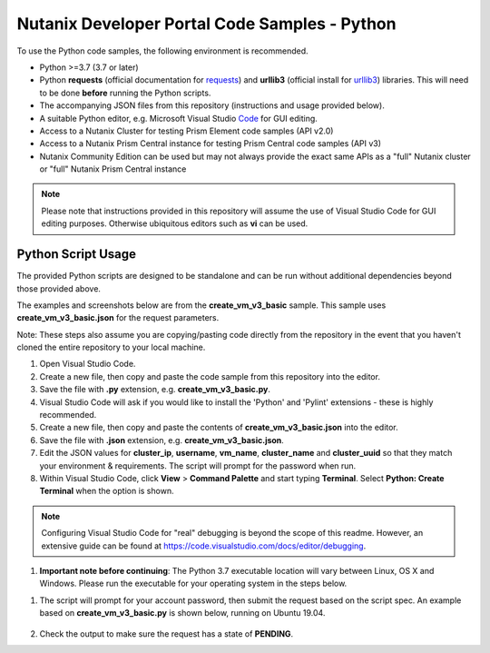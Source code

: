 Nutanix Developer Portal Code Samples - Python
##############################################

To use the Python code samples, the following environment is recommended.

- Python >=3.7 (3.7 or later)
- Python **requests** (official documentation for requests_) and **urllib3** (official install for urllib3_) libraries.  This will need to be done **before** running the Python scripts.
- The accompanying JSON files from this repository (instructions and usage provided below).
- A suitable Python editor, e.g. Microsoft Visual Studio Code_ for GUI editing.
- Access to a Nutanix Cluster for testing Prism Element code samples (API v2.0)
- Access to a Nutanix Prism Central instance for testing Prism Central code samples (API v3)
- Nutanix Community Edition can be used but may not always provide the exact same APIs as a "full" Nutanix cluster or "full" Nutanix Prism Central instance

.. note:: Please note that instructions provided in this repository will assume the use of Visual Studio Code for GUI editing purposes.  Otherwise ubiquitous editors such as **vi** can be used.

Python Script Usage
...................

The provided Python scripts are designed to be standalone and can be run without additional dependencies beyond those provided above.

The examples and screenshots below are from the **create_vm_v3_basic** sample.  This sample uses **create_vm_v3_basic.json** for the request parameters.

Note: These steps also assume you are copying/pasting code directly from the repository in the event that you haven't cloned the entire repository to your local machine.

#. Open Visual Studio Code.
#. Create a new file, then copy and paste the code sample from this repository into the editor.
#. Save the file with **.py** extension, e.g. **create_vm_v3_basic.py**.
#. Visual Studio Code will ask if you would like to install the 'Python' and 'Pylint' extensions - these is highly recommended.
#. Create a new file, then copy and paste the contents of **create_vm_v3_basic.json** into the editor.
#. Save the file with **.json** extension, e.g. **create_vm_v3_basic.json**.
#. Edit the JSON values for **cluster_ip**, **username**, **vm_name**, **cluster_name** and **cluster_uuid** so that they match your environment & requirements.  The script will prompt for the password when run.
#. Within Visual Studio Code, click **View** > **Command Palette** and start typing **Terminal**.  Select **Python: Create Terminal** when the option is shown.

.. note:: Configuring Visual Studio Code for "real" debugging is beyond the scope of this readme.  However, an extensive guide can be found at https://code.visualstudio.com/docs/editor/debugging.

#. **Important note before continuing**: The Python 3.7 executable location will vary between Linux, OS X and Windows.  Please run the executable for your operating system in the steps below.

.. code-block: bash

   /usr/bin/python3.7 ./create_vm_v3_basic.py create_vm_v3_basic.json

#. The script will prompt for your account password, then submit the request based on the script spec.  An example based on **create_vm_v3_basic.py** is shown below, running on Ubuntu 19.04.

   .. figure:: create_vm_v3_basic/screenshot.png

#. Check the output to make sure the request has a state of **PENDING**.

.. _Community: https://visualstudio.microsoft.com/vs/community/
.. _Code: https://code.visualstudio.com/
.. _requests: https://2.python-requests.org/en/master/user/install/
.. _urllib3: https://pypi.org/project/urllib3/
